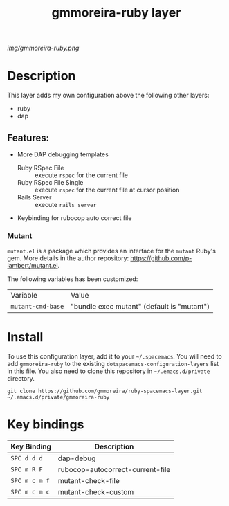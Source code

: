 #+TITLE: gmmoreira-ruby layer
# Document tags are separated with "|" char
# The example below contains 2 tags: "layer" and "web service"
# Avaliable tags are listed in <spacemacs_root>/.ci/spacedoc-cfg.edn
# under ":spacetools.spacedoc.config/valid-tags" section.
#+TAGS: general|layer|multi-paradigm|programming

# The maximum height of the logo should be 200 pixels.
[[img/gmmoreira-ruby.png]]

# TOC links should be GitHub style anchors.
* Table of Contents                                        :TOC_4_gh:noexport:
- [[#description][Description]]
  - [[#features][Features:]]
    - [[#mutant][Mutant]]
- [[#install][Install]]
- [[#key-bindings][Key bindings]]

* Description
This layer adds my own configuration above the following other layers:
- ruby
- dap

** Features:
- More DAP debugging templates
  - Ruby RSpec File :: execute =rspec= for the current file
  - Ruby RSpec File Single :: execute =rspec= for the current file at cursor position
  - Rails Server :: execute =rails server=
- Keybinding for rubocop auto correct file

*** Mutant
    ~mutant.el~ is a package which provides an interface for the ~mutant~ Ruby's
    gem. More details in the author repository:
    https://github.com/p-lambert/mutant.el.

    The following variables has been customized:

    | Variable          | Value                                      |
    | ~mutant-cmd-base~ | "bundle exec mutant" (default is "mutant") |

* Install
To use this configuration layer, add it to your =~/.spacemacs=. You will need to
add =gmmoreira-ruby= to the existing =dotspacemacs-configuration-layers= list in this
file.
You also need to clone this repository in =~/.emacs.d/private= directory.

#+begin_src shell
  git clone https://github.com/gmmoreira/ruby-spacemacs-layer.git ~/.emacs.d/private/gmmoreira-ruby
#+end_src

* Key bindings

| Key Binding   | Description                      |
|---------------+----------------------------------|
| ~SPC d d d~   | dap-debug                        |
| ~SPC m R F~   | rubocop-autocorrect-current-file |
| ~SPC m c m f~ | mutant-check-file                |
| ~SPC m c m c~ | mutant-check-custom              |

# Use GitHub URLs if you wish to link a Spacemacs documentation file or its heading.
# Examples:
# [[https://github.com/syl20bnr/spacemacs/blob/master/doc/VIMUSERS.org#sessions]]
# [[https://github.com/syl20bnr/spacemacs/blob/master/layers/%2Bfun/emoji/README.org][Link to Emoji layer README.org]]
# If space-doc-mode is enabled, Spacemacs will open a local copy of the linked file.
